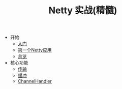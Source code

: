 #+TITLE: Netty 实战(精髓)
#+HTML_HEAD: <link rel="stylesheet" type="text/css" href="css/main.css" />
#+OPTIONS: num:nil timestamp:nil

+ 开始
  + [[file:introduction.org][入门]]
  + [[file:first-application.org][第一个Netty应用]]
  + [[file:overview.org][总览]]
+ 核心功能
  + [[file:transport.org][传输]]
  + [[file:buffer.org][缓冲]]
  + [[file:channel.org][ChannelHandler]]

